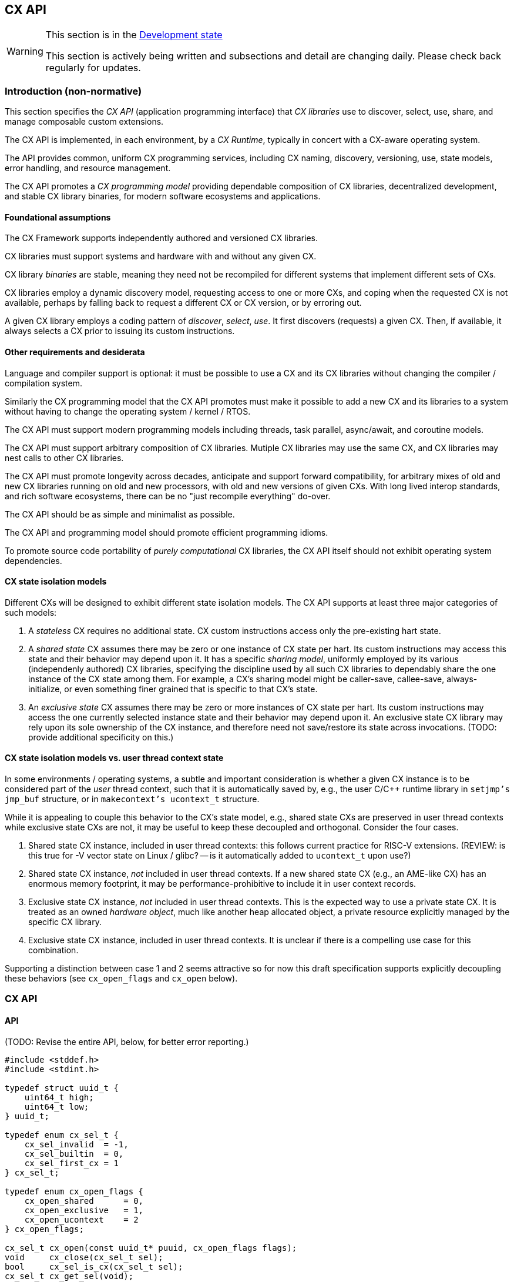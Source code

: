 [[cx_api]]
== CX API

[WARNING]
.This section is in the link:http://riscv.org/spec-state[Development state]
====
This section is actively being written and subsections and detail
are changing daily. Please check back regularly for updates.
====

=== Introduction (non-normative)

This section specifies the _CX API_ (application programming interface)
that _CX libraries_ use to discover, select, use, share, and manage
composable custom extensions.

The CX API is implemented, in each environment, by a _CX Runtime_,
typically in concert with a CX-aware operating system.

The API provides common, uniform CX programming services, including CX
naming, discovery, versioning, use, state models, error handling, and
resource management.

The CX API promotes a _CX programming model_ providing dependable
composition of CX libraries, decentralized development, and stable CX
library binaries, for modern software ecosystems and applications.

==== Foundational assumptions

The CX Framework supports independently authored and versioned CX
libraries.

CX libraries must support systems and hardware with and without any
given CX.

CX library _binaries_ are stable, meaning they need not be recompiled
for different systems that implement different sets of CXs.

CX libraries employ a dynamic discovery model, requesting access to one
or more CXs, and coping when the requested CX is not available, perhaps by
falling back to request a different CX or CX version, or by erroring out.

A given CX library employs a coding pattern of _discover_, _select_,
_use_. It first discovers (requests) a given CX. Then, if available,
it always selects a CX prior to issuing its custom instructions.

==== Other requirements and desiderata

Language and compiler support is optional: it must be possible to use a CX
and its CX libraries without changing the compiler / compilation system.

Similarly the CX programming model that the CX API promotes must make
it possible to add a new CX and its libraries to a system without having
to change the operating system / kernel / RTOS.

The CX API must support modern programming models including threads,
task parallel, async/await, and coroutine models.

The CX API must support arbitrary composition of CX libraries. Mutiple CX
libraries may use the same CX, and CX libraries may nest calls to other
CX libraries.

The CX API must promote longevity across decades, anticipate and support
forward compatibility, for arbitrary mixes of old and new CX libraries
running on old and new processors, with old and new versions of given
CXs. With long lived interop standards, and rich software ecosystems,
there can be no "just recompile everything" do-over.

The CX API should be as simple and minimalist as possible.

The CX API and programming model should promote efficient programming
idioms.

To promote source code portability of _purely computational_ CX libraries,
the CX API itself should not exhibit operating system dependencies.

==== CX state isolation models

Different CXs will be designed to exhibit different state isolation models.
The CX API supports at least three major categories of such models:

1. A _stateless_ CX requires no additional state. CX custom instructions
access only the pre-existing hart state.

2. A _shared state_ CX assumes there may be zero or one instance of CX
state per hart. Its custom instructions may access this state and their
behavior may depend upon it. It has a specific _sharing model_, uniformly
employed by its various (independenly authored) CX libraries, specifying
the discipline used by all such CX libraries to dependably share the one
instance of the CX state among them. For example, a CX's sharing model
might be caller-save, callee-save, always-initialize, or even something
finer grained that is specific to that CX's state.

3. An _exclusive state_ CX assumes there may be zero or more instances of
CX state per hart. Its custom instructions may access the one currently
selected instance state and their behavior may depend upon it. An
exclusive state CX library may rely upon its sole ownership of the CX
instance, and therefore need not save/restore its state across
invocations. (TODO: provide additional specificity on this.)

==== CX state isolation models vs. user thread context state

In some environments / operating systems, a subtle and important
consideration is whether a given CX instance is to be considered part
of the _user_ thread context, such that it is automatically saved by,
e.g., the user C/C++ runtime library in `setjmp's jmp_buf` structure,
or in `makecontext's ucontext_t` structure.

While it is appealing to couple this behavior to the CX's state model,
e.g., shared state CXs are preserved in user thread contexts while
exclusive state CXs are not, it may be useful to keep these decoupled
and orthogonal. Consider the four cases.

1. Shared state CX instance, included in user thread contexts: this
follows current practice for RISC-V extensions. (REVIEW: is this true
for -V vector state on Linux / glibc? -- is it automatically added to
`ucontext_t` upon use?)

2. Shared state CX instance, _not_ included in user thread contexts.
If a new shared state CX (e.g., an AME-like CX) has an enormous
memory footprint, it may be performance-prohibitive to include it in
user context records.

3. Exclusive state CX instance, _not_ included in user thread contexts.
This is the expected way to use a private state CX. It is treated as
an owned _hardware object_, much like another heap allocated object,
a private resource explicitly managed by the specific CX library.

4. Exclusive state CX instance, included in user thread contexts.
It is unclear if there is a compelling use case for this combination.

Supporting a distinction between case 1 and 2 seems attractive so for now
this draft specification supports explicitly decoupling these behaviors
(see `cx_open_flags` and `cx_open` below).

=== CX API

==== API

(TODO: Revise the entire API, below, for better error reporting.)

```C
#include <stddef.h>
#include <stdint.h>

typedef struct uuid_t {
    uint64_t high;
    uint64_t low;
} uuid_t;

typedef enum cx_sel_t {
    cx_sel_invalid  = -1,
    cx_sel_builtin  = 0,
    cx_sel_first_cx = 1
} cx_sel_t;

typedef enum cx_open_flags {
    cx_open_shared      = 0,
    cx_open_exclusive   = 1,
    cx_open_ucontext    = 2
} cx_open_flags;

cx_sel_t cx_open(const uuid_t* puuid, cx_open_flags flags);
void     cx_close(cx_sel_t sel);
bool     cx_sel_is_cx(cx_sel_t sel);
cx_sel_t cx_get_sel(void);
cx_sel_t cx_select(cx_sel_t sel);
size_t   cx_save(void* pv, size_t size);
void     cx_restore(void* pv, size_t size);
```

==== Types

`uuid_t` is a 128b _Universally Unique ID_ (RFC 9562). CX libraries
(esp. CX library binaries) employ CX UUIDs to canonically and stably
identify CXs across time and space.

A CX UUID is the unique and canonical name of a given CX (i.e., _immutable
CX contract_) which completely specifies the custom instructions and CSRs,
state, and behavior of a given composable custom extension. It is minted,
in a decentralized fashion, once and for all, by the designer of the
CX. If any facet of a CX is altered or extended, that is a different,
new CX, requiring a new CX UUID. (Thus a CX library, written and tested
to a given immutable CX, over the years will continue to observe the
same behavior from that specific CX.)

`cx_sel_t` is the type of a _CX selector_ value. A CX selector for a
given CX is obtained from `cx_open` and then used by `cx_select` to
select the CX instance prior to issuing its custom instructions.

`cx_open_flags` enumerates the `cx_open` options. `cx_open_shared`
indicates the specified CX should be opened _shared_; `cx_open_exclusive`
indicates the specified CX should be opened _exclusive_.

(TODO: incorporate discussion of user thread context inclusion/exclusion.)

==== Functions

===== cx_sel_t cx_open(const uuid_t* puuid, cx_open_flags flags);

`cx_open` performs discovery and resource management of a CX instance. If
the CX identified by `*puuid` is present, available, and granted per
`cx_open_flags`, the CX instance is acquired (referenced), and `cx_open`
returns a valid CX selector value; otherwise `cx_sel_invalid`.

The selector value may then be used, upon the same thread, to select
the CX instance (`cx_select`) or to release the CX instance (`cx_close`).

Multiple _shared_ opens (on some thread) always obtain the same selector
value, whereas multiple _exclusive_ opens always obtain different
selector values.
```C++
cx_sel_t sel_s0 = cx_open(&my_shared_state_cx_uuid, cx_open_shared);
cx_sel_t sel_s1 = cx_open(&my_shared_state_cx_uuid, cx_open_shared);
assert(!(cx_sel_is_cx(sel_s0) && cx_sel_is_cx(sel_s1)) || sel_s0 == sel_s1);

cx_sel_t sel_x0 = cx_open(&your_exclusive_state_cx_uuid, cx_open_exclusive);
cx_sel_t sel_x1 = cx_open(&your_exclusive_state_cx_uuid, cx_open_exclusive);
assert(!(cx_sel_is_cx(sel_x0) && cx_sel_is_cx(sel_x1)) || sel_x0 != sel_x1);
```

There is no guarantee, across successive open/close intervals, that
reopening a given CX will succeed, or will obtain the same selector value:
```C++
cx_sel_t sel_s0 = cx_open(&my_shared_state_cx_uuid, cx_open_shared);
cx_sel_t sel_s1 = cx_open(&my_shared_state_cx_uuid, cx_open_shared);
assert(!(cx_sel_is_cx(sel_s0) && cx_sel_is_cx(sel_s1)) || sel_s0 == sel_s1);
cx_close(sel_s0);
// shared CX instance is still in use
cx_close(sel_s1);
// shared CX instance is no longer in use
cx_sel_t sel_s2 = cx_open(&my_shared_state_cx_uuid, cx_open_shared);
cannot_assert(cx_sel_is_cx(sel_S2)); // may fail
cannot_assert(sel_s0 == sel_s2);     // may obtain a different selector value
```

In multhreading environments, CX instances, whether shared or exclusive,
are never shared across threads. So if thread 0 opens a shared CX
instance, and thread 1 opens a shared CX instance, these instances are
disjoint and isolated from each other. CX selector values are _scoped
to the thread_ upon which they were obtained via `cx_open` and have no
meaning within other threads. Opening a CX instance on one thread does not
open corresponding CX instances on other threads. Opening a CX instance
on one thread does not ensure the CX may also opened on other threads.
Two threads may open the same CX, whether shared or exclusive, and
receive different selector values. Two threads may open different CXs,
whether shared or exclusive, and receive identical selector values.

`cx_open_ucontext` is a probationary (under consideration) _logical-or
option_, pertinent only to certain OS platforms and language runtimes,
that signals to the CX Runtime that this CX instance should participate in
user thread context save/restore behavior.

_Initialization_. A CX instance, opened or reopened for the first time,
is _initialized_ per the specification of the specific CX. (REVIEW)
Note that a shared CX instance, opened for a second or subsequent time,
might not be _initialized_.

===== void cx_close(cx_sel_t sel);

`cx_close` releases one reference to a CX instance. The selector value
becomes invalid.

In multithreaded
environments it must be invoked on the same thread as the corresponding
`cx_open`. A CX instance that has been opened _shared_ `n` times on a
thread must be closed `n` times.

On "last close", the thread's CX instance and related resources are
released.

===== cx_sel_t cx_get_sel(void);

Return the thread's current CX selector value. Each new thread starts
with a current CX selector value of `cx_sel_builtin`.

===== bool cx_sel_is_cx(cx_sel_t sel);

`cx_sel_is_cx` returns `true` iff the CX selector value indicates a
valid CX instance on this thread; an invalid, built-in, or stale (closed)
selector returns `false`.

===== cx_sel_t cx_select(cx_sel_t sel);

`cx_select` returns the thread's prior CX selection, and sets the thread's
current CX selection to the CX selector value argument.

When the current CX selector indicates a valid CX instance, custom
instructions and custom CSR accesses are performed by this CX instance;
when the selector is `cx_sel_builtin`, custom instructions and custom
CSR accesses are performed using the specific processor's pre-existing
built-in custom instructions; when the selector is invalid, including
`cx_sel_invalid`, custom instructions and custom instructions have
undefined behavior. In some environments, this behavior is defined to
signal an error condition.

===== size_t cx_save(void* pv, size_t size);

`cx_save` with `pv == 0` returns the number of bytes necessary to save
the CX instance state of the thread's currently selected CX instance.

REVIEW: What happens if `!cx_sel_is_cx(cx_get_sel())`?

`cx_save` with `pv != 0` saves the CX instance state of the thread's
currently selected CX instance, up to but not to exceeding `size` bytes,
at `*pv`.

===== void cx_restore(void* pv, size_t size);

`cx_restore` with `pv == 0` does nothing.

`cx_save` with `pv != 0` restores (reloads) the CX instance state of the
thread's currently selected CX instance, from the copy saved at `*pv`
with size `size` bytes.

REVIEW: What happens if `!cx_sel_is_cx(cx_get_sel())`?

=== Calling conventions

(TODO: Incorporate Darius' presentation of different calling convention attributes and behaviors.)

==== Managing the current CX selection

==== Exclusive CX library

==== Shared CX library

=== CX library examples (non-normative)

==== Exclusive CX library -- no CX save/restore

```C++

int func(int); // external, but cannot access our exclusive CX state

int dotp_c(cx_sel_t cx_mac_sel, int as[], int bs[], unsigned n) {
    if (cx_sel_is_cx(cx_mac_sel)) {
        cx_sel_t prev = cx_select(cx_mac_sel);

        int ret = cx_mac_reset();
        for (int i = 0; i < n; ++i)
            ret = cx_mac_mac(func(as[i]), bs[i]);

        cx_select(prev); // or cx_select(cx_sel_builtin);
        return ret;
    }
    else
        return dotp_sw(as, bs, n);
}
```

==== Shared CX library, callee save example
```C++

int func(int); // external, might access our shared CX state

int dotp_c(cx_sel_t cx_mac_sel, int as[], int bs[], unsigned n) {
    if (cx_sel_is_cx(cx_mac_sel)) {
        cx_sel_t prev = cx_select(cx_mac_sel);

		// save callee's CX state
		size_t size = cx_save((void*)0, 0);
		void* pv = alloca(size);
		cx_save(pv, size);

		// reset the state, perform the dot product
        int ret = cx_mac_reset();
        for (int i = 0; i < n; ++i)
            ret = cx_mac_mac(func(as[i]), bs[i]);

		// restore callee's CX state
		cx_restore(pv, size);

        cx_select(prev); // or cx_select(cx_sel_builtin);
        return ret;
    }
    else
        return dotp_sw(as, bs, n);
}
```

==== Shared CX library, caller save example

```C++
int func(int); // external, might access our shared CX state

int dotp_c(cx_sel_t cx_mac_sel, int as[], int bs[], unsigned n) {
    if (cx_sel_is_cx(cx_mac_sel)) {
        cx_sel_t prev = cx_select(cx_mac_sel);
		size_t size = cx_save((void*)0, 0);
		void* pv = alloca(size);

        int ret = cx_mac_reset();
        for (int i = 0; i < n; ++i) {
			cx_save(pv, size);
			int func_a_i = func(as[i]);
			cx_restore(pv, size);

            ret = cx_mac_mac(func_a_i, bs[i]);
		}

        cx_select(prev); // or cx_select(cx_sel_builtin);
        return ret;
    }
    else
        return dotp_sw(as, bs, n);
}
```

=== Implementation considerations (non-normative)

==== Linux

(TODO: detail how both shared and exclusive CX models live atop an OS that supports only one, or the other.)

==== System topology, virtual machines, dynamic hotplug, dynamic partial reconfiguration, revocation
